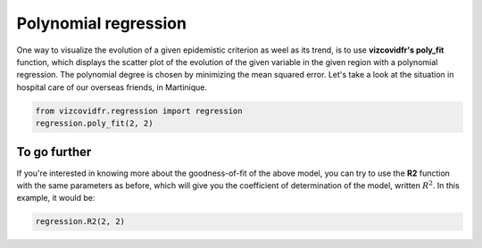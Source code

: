 
.. DO NOT EDIT.
.. THIS FILE WAS AUTOMATICALLY GENERATED BY SPHINX-GALLERY.
.. TO MAKE CHANGES, EDIT THE SOURCE PYTHON FILE:
.. "auto_examples/plot_regression.py"
.. LINE NUMBERS ARE GIVEN BELOW.

.. only:: html

    .. note::
        :class: sphx-glr-download-link-note

        Click :ref:`here <sphx_glr_download_auto_examples_plot_regression.py>`
        to download the full example code

.. rst-class:: sphx-glr-example-title

.. _sphx_glr_auto_examples_plot_regression.py:


Polynomial regression
=====================

.. GENERATED FROM PYTHON SOURCE LINES 7-14

One way to visualize the evolution of a given epidemistic criterion
as weel as its trend, is to use **vizcovidfr's poly_fit** function,
which displays the scatter plot of the evolution of the given variable
in the given region with a polynomial regression. The
polynomial degree is chosen by minimizing the mean squared error.
Let's take a look at the situation in hospital care of our overseas
friends, in Martinique.

.. GENERATED FROM PYTHON SOURCE LINES 14-18

.. code-block:: default


    from vizcovidfr.regression import regression
    regression.poly_fit(2, 2)




.. image:: /auto_examples/images/sphx_glr_plot_regression_001.png
    :alt: Polynomial regression of Reanimation in Martinique, Degree of polynomial regression : 6
    :class: sphx-glr-single-img


.. rst-class:: sphx-glr-script-out

 Out:

 .. code-block:: none

    Downloading data from https://static.data.gouv.fr/resources/donnees-hospitalieres-relatives-a-lepidemie-de-covid-19/20210421-181752/donnees-hospitalieres-classe-age-covid19-2021-04-21-18h17.csv (3.1 MB)

    file_sizes:   0%|                                   | 0.00/3.29M [00:00<?, ?B/s]    file_sizes:   8%|##2                        | 270k/3.29M [00:00<00:01, 2.58MB/s]    file_sizes:  19%|#####1                     | 631k/3.29M [00:00<00:00, 3.06MB/s]    file_sizes:  30%|########1                  | 991k/3.29M [00:00<00:00, 3.09MB/s]    file_sizes:  40%|##########4               | 1.32M/3.29M [00:00<00:00, 3.12MB/s]    file_sizes:  50%|#############             | 1.65M/3.29M [00:00<00:00, 3.09MB/s]    file_sizes:  60%|###############5          | 1.97M/3.29M [00:00<00:00, 3.06MB/s]    file_sizes:  70%|##################1       | 2.30M/3.29M [00:00<00:00, 3.10MB/s]    file_sizes:  80%|####################7     | 2.63M/3.29M [00:00<00:00, 2.75MB/s]    file_sizes:  90%|#######################3  | 2.96M/3.29M [00:01<00:00, 2.72MB/s]    file_sizes: 100%|##########################| 3.29M/3.29M [00:01<00:00, 2.97MB/s]
    Successfully downloaded file to /home/vamelie/Documents/ClonedRepo/vizcovidfr/vizcovidfr/loads/../data/./classe_age.csv
    Downloading data from https://static.data.gouv.fr/resources/donnees-hospitalieres-relatives-a-lepidemie-de-covid-19/20210421-181752/donnees-hospitalieres-classe-age-covid19-2021-04-21-18h17.csv (3.1 MB)

    file_sizes:   0%|                                   | 0.00/3.29M [00:00<?, ?B/s]    file_sizes:   8%|##                         | 254k/3.29M [00:00<00:01, 2.43MB/s]    file_sizes:  18%|####7                      | 582k/3.29M [00:00<00:00, 2.80MB/s]    file_sizes:  28%|#######4                   | 909k/3.29M [00:00<00:00, 3.00MB/s]    file_sizes:  42%|##########8               | 1.37M/3.29M [00:00<00:00, 3.22MB/s]    file_sizes:  53%|#############9            | 1.76M/3.29M [00:00<00:00, 3.24MB/s]    file_sizes:  65%|#################         | 2.15M/3.29M [00:00<00:00, 3.25MB/s]    file_sizes:  77%|####################1     | 2.55M/3.29M [00:00<00:00, 3.26MB/s]    file_sizes:  89%|#######################2  | 2.94M/3.29M [00:00<00:00, 3.31MB/s]    file_sizes: 100%|##########################| 3.29M/3.29M [00:01<00:00, 3.35MB/s]    file_sizes: 100%|##########################| 3.29M/3.29M [00:01<00:00, 3.22MB/s]
    Successfully downloaded file to /home/vamelie/Documents/ClonedRepo/vizcovidfr/vizcovidfr/loads/../data/./classe_age.csv
    /home/vamelie/Documents/ClonedRepo/vizcovidfr/vizcovidfr/regression/regression.py:264: FutureWarning: Support for multi-dimensional indexing (e.g. `obj[:, None]`) is deprecated and will be removed in a future version.  Convert to a numpy array before indexing instead.
      y = y[:, np.newaxis]
    Time to execute: 0.47913 s.




.. GENERATED FROM PYTHON SOURCE LINES 19-26

To go further
-------------
If you're interested in knowing more about the goodness-of-fit
of the above model, you can try to use the **R2** function with the
same parameters as before, which will give you the coefficient of
determination of the model, written :math:`R^2`.
In this example, it would be:

.. GENERATED FROM PYTHON SOURCE LINES 26-28

.. code-block:: default


    regression.R2(2, 2)




.. rst-class:: sphx-glr-script-out

 Out:

 .. code-block:: none

    /home/vamelie/Documents/ClonedRepo/vizcovidfr/vizcovidfr/regression/regression.py:400: FutureWarning: Support for multi-dimensional indexing (e.g. `obj[:, None]`) is deprecated and will be removed in a future version.  Convert to a numpy array before indexing instead.
      y = y[:, np.newaxis]
    Time to execute: 0.31534 s.

    'R2 of polynomial regression of Reanimation in Martinique is : 0.8032124942723404.'




.. rst-class:: sphx-glr-timing

   **Total running time of the script:** ( 0 minutes  4.415 seconds)


.. _sphx_glr_download_auto_examples_plot_regression.py:


.. only :: html

 .. container:: sphx-glr-footer
    :class: sphx-glr-footer-example



  .. container:: sphx-glr-download sphx-glr-download-python

     :download:`Download Python source code: plot_regression.py <plot_regression.py>`



  .. container:: sphx-glr-download sphx-glr-download-jupyter

     :download:`Download Jupyter notebook: plot_regression.ipynb <plot_regression.ipynb>`


.. only:: html

 .. rst-class:: sphx-glr-signature

    `Gallery generated by Sphinx-Gallery <https://sphinx-gallery.github.io>`_
